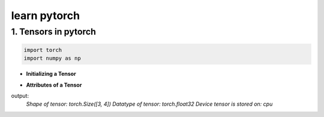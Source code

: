 
learn pytorch
=====================

1. Tensors in pytorch
---------------------
.. raw:: html

   <p style="text-align: justify;">
     Tensors in PyTorch are similar to arrays and matrices, like NumPy's ndarrays. However, tensors are optimized for GPU computation and automatic differentiation. They can share memory with NumPy arrays, making data transfer efficient. Tensors are used to encode model inputs, outputs, and parameters. If you're familiar with NumPy, you'll find the Tensor API easy to use.
   </p>

.. code-block:: python

    import torch
    import numpy as np
    

* **Initializing a Tensor**

.. raw:: html

   <p style="text-align: justify;">
      Tensors in PyTorch can be initialized directly from data, allowing for easy creation without specifying the data type explicitly. The data type of the tensor is automatically inferred based on the provided data. This flexibility simplifies the tensor creation process and makes it more intuitive, especially when working with diverse data types.
   </p>

.. code-block:: python
    # Create a list of lists representing the data
    data = [[5, 6, 7], [8, 9, 10], [11, 12, 13]]

    # Initialize a PyTorch tensor directly from the data
    x_data = torch.tensor(data)

    print(x_data)
.. raw:: html

   <p style="text-align: justify;">
     In this example, we have a list of lists `data` representing our data points. We then use `torch.tensor(data)` to create a PyTorch tensor `x_data` directly from this data. The data type of the tensor is automatically inferred based on the provided data.
   </p>

.. code-block:: python
    # Create a NumPy array from the data
    np_array = np.array(data)

    # Initialize a PyTorch tensor from the NumPy array
    x_np = torch.from_numpy(np_array)

    print(x_np)

.. raw:: html
    <p style="text-align: justify;">
      In this example, we first create a NumPy array `np_array` from the data. Then, we use `torch.from_numpy(np_array)` to create a PyTorch tensor `x_np` directly from this NumPy array. This allows us to easily convert between NumPy arrays and PyTorch tensors, and the data type is preserved during the conversion process.
   </p>

.. code-block::python
    x_ones = torch.ones_like(x_data) # retains the properties of x_data
    print(f"Ones Tensor: \n {x_ones} \n")

    x_rand = torch.rand_like(x_data, dtype=torch.float) # overrides the datatype of x_data
    print(f"Random Tensor: \n {x_rand} \n")

.. raw:: html
    <p style="text-align: justify;">
     In this example, `torch.ones_like(x_data)` creates a tensor of ones with the same shape as `x_data`, while `torch.rand_like(x_data, dtype=torch.float)` creates a tensor of random values with the same shape as `x_data` but with a specified data type (`torch.float` in this case). These functions are useful for creating tensors with similar shapes while retaining or modifying certain properties.
    </p>

.. code-block::python

    shape = (2,3,)
    rand_tensor = torch.rand(shape)
    ones_tensor = torch.ones(shape)
    zeros_tensor = torch.zeros(shape)

    print(f"Random Tensor: \n {rand_tensor} \n")
    print(f"Ones Tensor: \n {ones_tensor} \n")
    print(f"Zeros Tensor: \n {zeros_tensor}")

.. raw:: html
    <p style="text-align: justify;">
    In this example, `torch.rand(shape)` creates a random tensor with the specified shape, `torch.ones(shape)` creates a tensor filled with ones, and `torch.zeros(shape)` creates a tensor filled with zeros. The specified shape `(2, 3)` creates a tensor with 2 rows and 3 columns.
    </p>

* **Attributes of a Tensor**
.. raw:: html
    <p style="text-align: justify;">
     Tensor attributes describe their shape, datatype, and the device on which they are stored.
    </p>


.. code-block::python
    tensor = torch.rand(3,4)

    print(f"Shape of tensor: {tensor.shape}")
    print(f"Datatype of tensor: {tensor.dtype}")
    print(f"Device tensor is stored on: {tensor.device}")

output:
 `Shape of tensor: torch.Size([3, 4])
 Datatype of tensor: torch.float32
 Device tensor is stored on: cpu`




